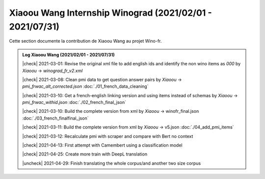 Xiaoou Wang Internship Winograd (2021/02/01 - 2021/07/31)
================================

Cette section documente la contribution de Xiaoou Wang au projet Wino-fr.

.. |check| raw:: html

    <input checked=""  type="checkbox">

.. |uncheck| raw:: html

    <input type="checkbox">


.. admonition:: Log Xiaoou Wang (2021/02/01 - 2021/07/31)

    |check|  2021-03-01: Revise the original xml file to add english ids and identify the non wino items as `000` by *Xiaoou* -> `winograd_fr_v2.xml`

    |check|  2021-03-08: Clean pmi data to get question answer pairs by *Xiaoou* -> `pmi_frwac_alt_corrected.json` :doc:`./01_french_data_cleaning`

    |check|  2021-03-10: Get a french-english linking version and using items instead of schemas by *Xiaoou* -> `pmi_frwac_withid.json` :doc:`./02_french_final_json`

    |check|  2021-03-10: Build the complete version from xml by *Xiaoou* -> winofr_final.json :doc:`./03_french_finalfinal_json`

    |check|  2021-03-11: Build the complete version from xml by *Xiaoou* -> v5.json :doc:`./04_add_pmi_items`

    |check|  2021-03-12: Recalculate pmi with scraper and compare with Bert no context

    |check|  2021-04-13: First attempt with Camembert using a classification model

    |check|  2021-04-25: Create more train with DeepL translation

    |uncheck|  2021-04-29: Finish translating the whole corpus/and another two size corpus